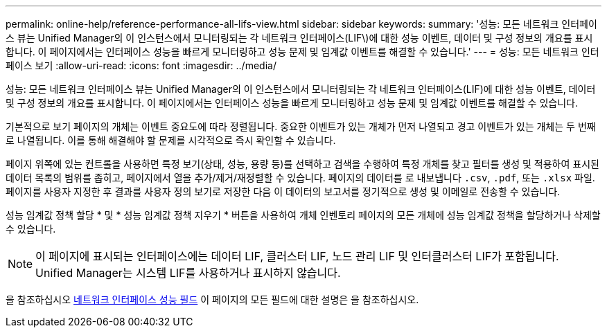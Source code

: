 ---
permalink: online-help/reference-performance-all-lifs-view.html 
sidebar: sidebar 
keywords:  
summary: '성능: 모든 네트워크 인터페이스 뷰는 Unified Manager의 이 인스턴스에서 모니터링되는 각 네트워크 인터페이스(LIF\)에 대한 성능 이벤트, 데이터 및 구성 정보의 개요를 표시합니다. 이 페이지에서는 인터페이스 성능을 빠르게 모니터링하고 성능 문제 및 임계값 이벤트를 해결할 수 있습니다.' 
---
= 성능: 모든 네트워크 인터페이스 보기
:allow-uri-read: 
:icons: font
:imagesdir: ../media/


[role="lead"]
성능: 모든 네트워크 인터페이스 뷰는 Unified Manager의 이 인스턴스에서 모니터링되는 각 네트워크 인터페이스(LIF)에 대한 성능 이벤트, 데이터 및 구성 정보의 개요를 표시합니다. 이 페이지에서는 인터페이스 성능을 빠르게 모니터링하고 성능 문제 및 임계값 이벤트를 해결할 수 있습니다.

기본적으로 보기 페이지의 개체는 이벤트 중요도에 따라 정렬됩니다. 중요한 이벤트가 있는 개체가 먼저 나열되고 경고 이벤트가 있는 개체는 두 번째로 나열됩니다. 이를 통해 해결해야 할 문제를 시각적으로 즉시 확인할 수 있습니다.

페이지 위쪽에 있는 컨트롤을 사용하면 특정 보기(상태, 성능, 용량 등)를 선택하고 검색을 수행하여 특정 개체를 찾고 필터를 생성 및 적용하여 표시된 데이터 목록의 범위를 좁히고, 페이지에서 열을 추가/제거/재정렬할 수 있습니다. 페이지의 데이터를 로 내보냅니다 `.csv`, `.pdf`, 또는 `.xlsx` 파일. 페이지를 사용자 지정한 후 결과를 사용자 정의 보기로 저장한 다음 이 데이터의 보고서를 정기적으로 생성 및 이메일로 전송할 수 있습니다.

성능 임계값 정책 할당 * 및 * 성능 임계값 정책 지우기 * 버튼을 사용하여 개체 인벤토리 페이지의 모든 개체에 성능 임계값 정책을 할당하거나 삭제할 수 있습니다.

[NOTE]
====
이 페이지에 표시되는 인터페이스에는 데이터 LIF, 클러스터 LIF, 노드 관리 LIF 및 인터클러스터 LIF가 포함됩니다. Unified Manager는 시스템 LIF를 사용하거나 표시하지 않습니다.

====
을 참조하십시오 xref:reference-lif-performance-fields.adoc[네트워크 인터페이스 성능 필드] 이 페이지의 모든 필드에 대한 설명은 을 참조하십시오.
